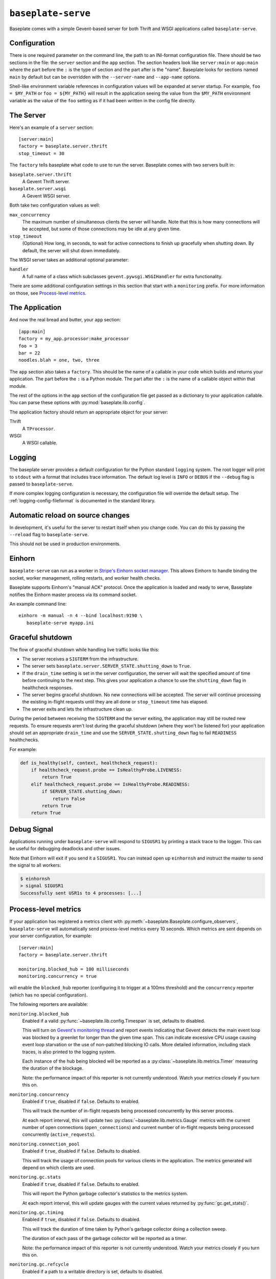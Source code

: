 ``baseplate-serve``
===================

Baseplate comes with a simple Gevent-based server for both Thrift and WSGI
applications called ``baseplate-serve``.

Configuration
-------------

There is one required parameter on the command line, the path to an INI-format
configuration file. There should be two sections in the file: the ``server``
section and the ``app`` section. The section headers look like ``server:main``
or ``app:main`` where the part before the ``:`` is the type of section and the
part after is the "name". Baseplate looks for sections named ``main`` by
default but can be overridden with the ``--server-name`` and ``--app-name``
options.

Shell-like environment variable references in configuration values will be
expanded at server startup. For example, ``foo = $MY_PATH`` or ``foo =
${MY_PATH}`` will result in the application seeing the value from the
``$MY_PATH`` environment variable as the value of the ``foo`` setting as if it
had been written in the config file directly.

.. highlight:: ini

The Server
----------

Here's an example of a ``server`` section::

   [server:main]
   factory = baseplate.server.thrift
   stop_timeout = 30

The ``factory`` tells baseplate what code to use to run the server. Baseplate
comes with two servers built in:

``baseplate.server.thrift``
   A Gevent Thrift server.

``baseplate.server.wsgi``
   A Gevent WSGI server.

Both take two configuration values as well:

``max_concurrency``
   The maximum number of simultaneous clients the server will handle. Note that
   this is how many connections will be accepted, but some of those connections
   may be idle at any given time.

``stop_timeout``
   (Optional) How long, in seconds, to wait for active connections to finish up
   gracefully when shutting down. By default, the server will shut down
   immediately.

The WSGI server takes an additional optional parameter:

``handler``
   A full name of a class which subclasses
   ``gevent.pywsgi.WSGIHandler`` for extra functionality.

There are some additional configuration settings in this section that start
with a ``monitoring`` prefix. For more information on those, see `Process-level
metrics`_.


The Application
---------------

And now the real bread and butter, your ``app`` section::

   [app:main]
   factory = my_app.processor:make_processor
   foo = 3
   bar = 22
   noodles.blah = one, two, three

The ``app`` section also takes a ``factory``.  This should be the name of a
callable in your code which builds and returns your application. The part
before the ``:`` is a Python module. The part after the ``:`` is the name of a
callable object within that module.

The rest of the options in the ``app`` section of the configuration file get
passed as a dictionary to your application callable. You can parse these
options with :py:mod:`baseplate.lib.config`.

The application factory should return an appropriate object for your server:

Thrift
   A ``TProcessor``.

WSGI
   A WSGI callable.

.. _server-logging:

Logging
-------

The baseplate server provides a default configuration for the Python standard
``logging`` system. The root logger will print to ``stdout`` with a format that
includes trace information. The default log level is ``INFO`` or ``DEBUG`` if
the ``--debug`` flag is passed to ``baseplate-serve``.

If more complex logging configuration is necessary, the configuration file will
override the default setup. The :ref:`logging-config-fileformat` is documented
in the standard library.

Automatic reload on source changes
----------------------------------

In development, it's useful for the server to restart itself when you change
code.  You can do this by passing the ``--reload`` flag to ``baseplate-serve``.

This should not be used in production environments.

Einhorn
-------

``baseplate-serve`` can run as a worker in `Stripe's Einhorn socket manager`_.
This allows Einhorn to handle binding the socket, worker management, rolling
restarts, and worker health checks.

Baseplate supports Einhorn's "manual ACK" protocol. Once the application is
loaded and ready to serve, Baseplate notifies the Einhorn master process via
its command socket.

An example command line::

   einhorn -m manual -n 4 --bind localhost:9190 \
      baseplate-serve myapp.ini

.. _Stripe's Einhorn socket manager: https://github.com/stripe/einhorn

Graceful shutdown
-----------------

The flow of graceful shutdown while handling live traffic looks like this:

* The server receives a ``SIGTERM`` from the infrastructure.
* The server sets ``baseplate.server.SERVER_STATE.shutting_down`` to ``True``.
* If the ``drain_time`` setting is set in the server configuration, the server
  will wait the specified amount of time before continuing to the next step.
  This gives your application a chance to use the ``shutting_down`` flag in
  healthcheck responses.
* The server begins graceful shutdown. No new connections will be accepted. The
  server will continue processing the existing in-flight requests until they
  are all done or ``stop_timeout`` time has elapsed.
* The server exits and lets the infrastructure clean up.

During the period between receiving the ``SIGTERM`` and the server exiting, the
application may still be routed new requests. To ensure requests aren't lost
during the graceful shutdown (where they won't be listened for) your
application should set an appropriate ``drain_time`` and use the
``SERVER_STATE.shutting_down`` flag to fail ``READINESS`` healthchecks.

For example:

.. code-block:: py

   def is_healthy(self, context, healthcheck_request):
       if healthcheck_request.probe == IsHealthyProbe.LIVENESS:
           return True
       elif healthcheck_request.probe == IsHealthyProbe.READINESS:
           if SERVER_STATE.shutting_down:
               return False
           return True
       return True


Debug Signal
------------

Applications running under ``baseplate-serve`` will respond to ``SIGUSR1`` by
printing a stack trace to the logger. This can be useful for debugging
deadlocks and other issues.

Note that Einhorn will exit if you send it a ``SIGUSR1``. You can instead open up
``einhornsh`` and instruct the master to send the signal to all workers:

.. code-block:: console

   $ einhornsh
   > signal SIGUSR1
   Successfully sent USR1s to 4 processes: [...]

.. _runtime-metrics:

Process-level metrics
---------------------

If your application has registered a metrics client with
:py:meth:`~baseplate.Baseplate.configure_observers`, ``baseplate-serve``
will automatically send process-level metrics every 10 seconds. Which metrics
are sent depends on your server configuration, for example::

   [server:main]
   factory = baseplate.server.thrift

   monitoring.blocked_hub = 100 milliseconds
   monitoring.concurrency = true

will enable the ``blocked_hub`` reporter (configuring it to trigger at a 100ms
threshold) and the ``concurrency`` reporter (which has no special
configuration).

The following reporters are available:

``monitoring.blocked_hub``
   Enabled if a valid :py:func:`~baseplate.lib.config.Timespan` is set, defaults to disabled.

   This will turn on `Gevent's monitoring thread`_ and report events indicating
   that Gevent detects the main event loop was blocked by a greenlet for longer
   than the given time span. This can indicate excessive CPU usage causing
   event loop starvation or the use of non-patched blocking IO calls. More
   detailed information, including stack traces, is also printed to the logging
   system.

   Each instance of the hub being blocked will be reported as a
   :py:class:`~baseplate.lib.metrics.Timer` measuring the duration of the blockage.

   Note: the performance impact of this reporter is not currently understood.
   Watch your metrics closely if you turn this on.

``monitoring.concurrency``
   Enabled if ``true``, disabled if ``false``. Defaults to enabled.

   This will track the number of in-flight requests being processed
   concurrently by this server process.

   At each report interval, this will update two
   :py:class:`~baseplate.lib.metrics.Gauge` metrics with the current number of
   open connections (``open_connections``) and current number of in-flight
   requests being processed concurrently (``active_requests``).

``monitoring.connection_pool``
   Enabled if ``true``, disabled if ``false``. Defaults to disabled.

   This will track the usage of connection pools for various clients in the
   application. The metrics generated will depend on which clients are used.

``monitoring.gc.stats``
   Enabled if ``true``, disabled if ``false``. Defaults to enabled.

   This will report the Python garbage collector's statistics to the metrics system.

   At each report interval, this will update gauges with the current values
   returned by :py:func:`gc.get_stats()`.

``monitoring.gc.timing``
   Enabled if ``true``, disabled if ``false``. Defaults to disabled.

   This will track the duration of time taken by Python's garbage collector
   doing a collection sweep.

   The duration of each pass of the garbage collector will be reported as a
   timer.

   Note: the performance impact of this reporter is not currently understood.
   Watch your metrics closely if you turn this on.

``monitoring.gc.refcycle``
   Enabled if a path to a writable directory is set, defaults to disabled.

   **This should only be used in debugging, it will certainly have a negative
   performance impact.**

   This will turn off automatic garbage collection and instead run a sweep
   every reporting interval. Any objects found by the collector will be graphed
   using `objgraph`_ to help find reference cycles. The resulting graphs images
   will be written to the directory specified.

   The ``objgraph`` library and ``graphviz`` package must be installed for this
   to work properly.

All metrics generated by ``baseplate-serve`` are prefixed with ``runtime`` and
are tagged with ``hostname`` and ``PID``.

.. versionchanged:: 2.0

   The ``hostname`` and ``PID`` fields of the metric name were moved to tags.

.. _Gevent's monitoring thread: http://www.gevent.org/monitoring.html#the-monitor-thread
.. _objgraph: https://mg.pov.lt/objgraph/
